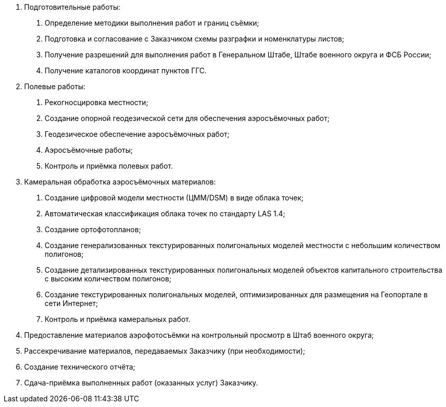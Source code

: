 . Подготовительные работы:
[arabic]
.. Определение методики выполнения работ и границ съёмки;
.. Подготовка и согласование с Заказчиком схемы разграфки и номенклатуры листов;
.. Получение разрешений для выполнения работ в Генеральном Штабе, Штабе военного округа и ФСБ России;
.. Получение каталогов координат пунктов ГГС.
. Полевые работы:
[arabic]
.. Рекогносцировка местности;
.. Создание опорной геодезической сети для обеспечения аэросъёмочных работ;
.. Геодезическое обеспечение аэросъёмочных работ;
.. Аэросъёмочные работы;
.. Контроль и приёмка полевых работ.
. Камеральная обработка аэросъёмочных материалов:
[arabic]
.. Создание цифровой модели местности (ЦММ/DSM) в виде облака точек;
.. Автоматическая классификация облака точек по стандарту LAS 1.4;
.. Создание ортофотопланов;
.. Создание генерализованных текстурированных полигональных моделей местности с небольшим количеством полигонов;
.. Создание детализированных текстурированных полигональных моделей объектов капитального строительства с высоким количеством полигонов;
.. Создание текстурированных полигональных моделей, оптимизированных для размещения на Геопортале в сети Интернет;
.. Контроль и приёмка камеральных работ.
. Предоставление материалов аэрофотосъёмки на контрольный просмотр в Штаб военного округа;
. Рассекречивание материалов, передаваемых Заказчику (при необходимости);
. Создание технического отчёта;
. Сдача-приёмка выполненных работ (оказанных услуг) Заказчику.